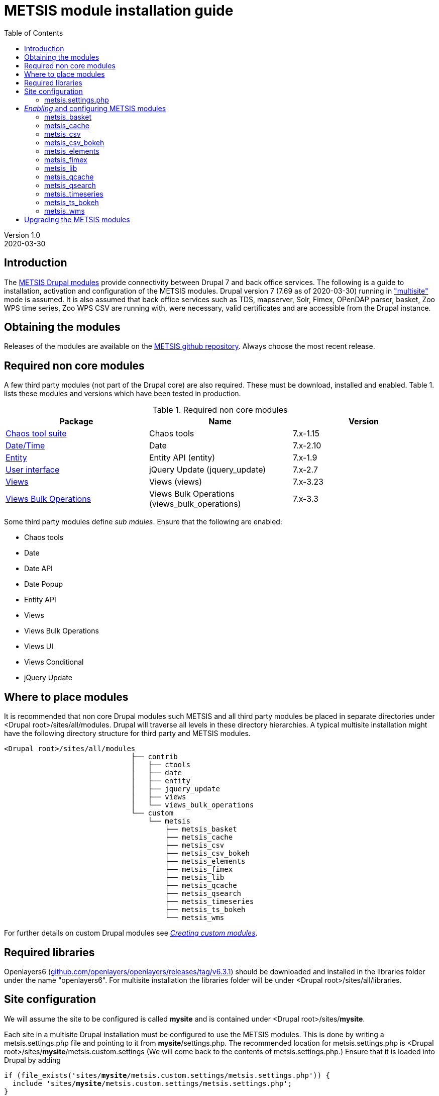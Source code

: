 // to render HTML version of this document:
// asciidoc -b html5 -a icons -a toc2 -a theme=flask README.asciidoc

= METSIS module installation guide
//===== Preamble =====
:imagesdir: ./images
:iconsdir: ./icons
//:stylesdir: ./styles
//:scriptsdir: ./js
:toc:

:hardbreaks:
:hide-uri-scheme:

ifdef::env-github[]
:tip-caption: :bulb:
:note-caption: :information_source:
:important-caption: :heavy_exclamation_mark:
:caution-caption: :fire:
:warning-caption: :warning:
endif::[]

:Date:      2020-03-30
:Revision:  1.0
:DrupalVersion: 7.69

Version {revision}
{Date}

//===== Body =====

== Introduction


The link:https://github.com/metno/metsis-drupal[METSIS Drupal modules] provide connectivity between Drupal 7 and back office services. The following is a guide to installation, activation and configuration of the METSIS modules. Drupal version 7 ({DrupalVersion} as of {Date}) running in link:https://www.drupal.org/docs/7/multisite/multi-site-sharing-the-same-code-base["multisite"] mode is assumed. It is also assumed that back office services such as TDS, mapserver, Solr, Fimex, OPenDAP parser, basket, Zoo WPS time series, Zoo WPS CSV are running with, were necessary, valid certificates and are accessible from the Drupal instance.

== Obtaining the modules

Releases of the modules are available on the link:https://github.com/metno/metsis-drupal/releases[METSIS github repository]. Always choose the most recent release.

== Required non core modules
A few third party modules (not part of the Drupal core) are also required. These must be download, installed and enabled. Table 1. lists these modules and versions which have been tested in production.

.Required non core modules
[[table_required_non_core_modules]]
[options="header"]
|=======================
|Package | Name | Version
|link:https://www.drupal.org/project/ctools[Chaos tool suite]      | Chaos tools                   | 7.x-1.15
|link:https://www.drupal.org/project/date[Date/Time]               | Date                          | 7.x-2.10
|link:https://www.drupal.org/project/entity[Entity]                | Entity API (entity)           | 7.x-1.9
|link:https://www.drupal.org/project/jquery_update[User interface] | jQuery Update (jquery_update) | 7.x-2.7
|link:https://www.drupal.org/project/views[Views]                  | Views (views)                 | 7.x-3.23
|link:https://www.drupal.org/project/views_bulk_operations/releases/7.x-3.3[Views Bulk Operations] | Views Bulk Operations (views_bulk_operations) | 7.x-3.3
|=======================

Some third party modules define _sub mdules_. Ensure that the following are enabled:

* Chaos tools
* Date
* Date API
* Date Popup
* Entity API
* Views
* Views Bulk Operations
* Views UI
* Views Conditional
* jQuery Update


== Where to place modules

It is recommended that non core Drupal modules such METSIS and all third party modules be placed in separate directories under <Drupal root>/sites/all/modules. Drupal will traverse all levels in these directory hierarchies. A typical multisite installation might have the following directory structure for third party and METSIS modules.

[literal]
<Drupal root>/sites/all/modules
                              ├── contrib
                              │   ├── ctools
                              │   ├── date
                              │   ├── entity
                              │   ├── jquery_update
                              │   ├── views
                              │   └── views_bulk_operations
                              └── custom
                                  └── metsis
                                      ├── metsis_basket
                                      ├── metsis_cache
                                      ├── metsis_csv
                                      ├── metsis_csv_bokeh
                                      ├── metsis_elements
                                      ├── metsis_fimex
                                      ├── metsis_lib
                                      ├── metsis_qcache
                                      ├── metsis_qsearch
                                      ├── metsis_timeseries
                                      ├── metsis_ts_bokeh
                                      └── metsis_wms


For further details on custom Drupal modules see link:https://www.drupal.org/docs/7/creating-custom-modules[__Creating custom modules__].

== Required libraries

Openlayers6 (https://github.com/openlayers/openlayers/releases/tag/v6.3.1) should be downloaded and installed in the libraries folder under the name "openlayers6". For multisite installation the libraries folder will be under <Drupal root>/sites/all/libraries. 

== Site configuration

We will assume the site to be configured is called [maroon]*mysite* and is contained under <Drupal root>/sites/[maroon]*mysite*.

Each site in a multisite Drupal installation must be configured to use the METSIS modules. This is done by writing a +metsis.settings.php+ file and pointing to it from [maroon]*mysite*/settings.php. The recommended location for +metsis.settings.php+ is <Drupal root>/sites/[maroon]*mysite*/metsis.custom.settings (We will come back to the contents of +metsis.settings.php+.) Ensure that it is loaded into Drupal by adding

[subs="quotes"]
[listing]
if (file_exists('sites/[maroon]*mysite*/metsis.custom.settings/metsis.settings.php')) {
  include 'sites/[maroon]*mysite*/metsis.custom.settings/metsis.settings.php';
}

at the end of <Drupal root>/sites/[maroon]*mysite*/settings.php

=== +metsis.settings.php+

The +metsis.settings.php+ file contains configuration settings for the METSIS modules. It is written in PHP, defines new variables used by Drupal as well as access or modify global variables created by Drupal. It is recommended that you use the sample link:metsis.settings.php[metsis.settings.php] file as a starting point for your site's configuration. Most of the settings should be reasonable values for production sites. You will need to make a few changes to ensure that your local services/resource are specified correctly. A few of the variables are not to be touched (read the comments carefully) and are deprecated or to be moved out the configuration file in future releases. It is safe ignore variables where you are admonished to do so.

This file is based on the configuration files for two production sites (link:https://satellittdata.no/[satellittdata.no] and link:https://sios-svalbard.org/[Svalbard Integrated Arctic Earch System]) at link:https://met.no[The Norwegian Meteorological Institute].

CAUTION: This file usually contains information, such as IP addresses, about back office systems. Care must taken when sharing its contents.

== _Enabling_ and configuring METSIS modules
Once you have a +metsis.settings.php+ in place, you can _enable_ (Drupal nomenclature) the METSIS modules from the Drupal admin browser interface or by using the Drupal shell, drush. This guide only refers to the admin browser interface.

Installing/enabling METSIS modules in Drupal is done like any other third party module:

. copy the module files into the appropriate directory
. login to the Drupal site as administrator
. go to the "Modules" page
. scroll down to the METSIS section
. tick all the checkboxes in the "ENABLED" column

image:modules-admin-overlay.png[
"modules admin overlay",width=87%,
link="./images/modules-admin-overlay.png"]

=== metsis_basket
The basket module performs the following tasks (using the back office basket service):

* allows each user to mark data sets as "placed in basket"

* perform actions on one or several files. Actions examples are:
- download
- delete
- transform
- visualize

* relay transformation request to the WPS transformation service (fimex)


Once you have installed and enabled metsis_basket you will need to create and configure
a view block and configure the block. The following shows how this is done. The screenshots are from test sites.

. login in as the administrator
. Structure → Views → Add new view

image:000.jpg[
"login -> structure",width=87%,
link="./images/000.jpg"]

[start=3]
. type in View name (test basket view)
. set Show to “METSIS Basket”
. deselect “Create a page”
. select “Create a block”
. set Display format to “Table”
. “Continue & edit”

image:75002.jpg[
"Continue & edit",width=87%,
link="./images/75002.jpg"]

[start=9]
. FIELDS → Add

image:75004.jpg[
"FIELDS → Add",width=87%,
link="./images/75004.jpg"]

[start=10]
. type “metsis” in search filter

image:75006.jpg[
"metsis search filter",width=87%,
link="./images/75006.jpg"]

[start=11]
. select
 .. Bulk operations: METSIS Basket
 .. METSIS Basket: Basket timestamp
 .. METSIS Basket: IID
 .. METSIS Basket: Metadata identifier
 .. METSIS Basket: UID
. Apply (all displays)

image:75008.jpg[
"Apply (all displays)",width=87%,
link="./images/75008.jpg"]

image:75010.jpg[
"Apply (all displays)",width=87%,
link="./images/75010.jpg"]

[start=13]
. configure each bulk operation as in screenshots followed by Apply (all displays)
. Apply (all displays)

image:75012.jpg[
"Apply (all displays)",width=87%,
link="./images/75012.jpg"]

image:75014.jpg[
"select bulk operations as shown in screenshot",width=87%,
link="./images/75014.jpg"]

image:75016.jpg[
"configure the basket UID",width=87%,
link="./images/75016.jpg"]

[start=15]
. configure basket timestamp

image:75018.jpg[
"configure the basket UID",width=87%,
link="./images/75018.jpg"]

[start=16]
. configure the basket UID field as in screenshot

image:75020.jpg[
"configure the basket UID",width=87%,
link="./images/75020.jpg"]

[start=17]
. configure the basket metadata identifier
. Apply (all displays)

image:75022.jpg[
"configure the basket UID",width=87%,
link="./images/75022.jpg"]

[start=18]
. configure the sort criteria
. select METSIS Basket: Basket timestamp Apply (all displays)
. Sort descending Apply (all displays)
. Under “BLOCK SETTINGS” → PAGER → Display a specified number of items→ Display all
items
. Apply (all displays)

image:026.jpg[
"026.jpg",width=87%,
link="./images/026.jpg"]

image:028.jpg[
"028.jpg",width=87%,
link="./images/028.jpg"]

image:030.jpg[
"030.jpg",width=87%,
link="./images/030.jpg"]

image:75032.jpg[
"75032.jpg",width=87%,
link="./images/75032.jpg"]

[start=23]
. Advanced → CONTEXTUAL FILTERS → Add

image:036.jpg[
"036.jpg",width=87%,
link="./images/036.jpg"]

[start=24]
. select METSIS Basket: UID
. Apply (all displays)

image:038.jpg[
"038.jpg",width=87%,
link="./images/038.jpg"]

[start=26]
. Provide default value
. Type “User ID from logged in user”
. Apply (all displays)

image:040.jpg[
"040.jpg",width=87%,
link="./images/040.jpg"]

[start=29]
. Save the view

image:042.jpg[
"042.jpg",width=87%,
link="./images/042.jpg"]

image:044.jpg[
"044.jpg",width=87%,
link="./images/044.jpg"]

The view is saved and a block is created. Use it like any other block.

[start=30]
. Structure → Blocks and look for your newly created view, “View: test basket view”
. choose “Content”
. “Save blocks”

image:046.jpg[
"046.jpg",width=87%,
link="./images/046.jpg"]


This will place the block in the content region of every page on your site.

[start=33]
. To limit which pages it appears on do as with other blocks and edit the block and set
“Only the listed pages”

image:050.jpg[
"050.jpg",width=87%,
link="./images/050.jpg"]

The basket should now show only in the content area of the "basket" page and resemble the figure below.

image:052.jpg[
"052.jpg",width=87%,
link="./images/052.jpg"]

=== metsis_cache
The cache module is used internally for caching of some session information. It needs no configuration. It only needs to be placed in the metsis modules directory and enabled.

NOTE: This module will be removed from future releases. No action on the part of the site administrator will be required when upgrading to the next release of METSIS.

=== metsis_csv
The CSV module provides time series data downloads as ASCII comma-separated values (CSV).

Follow these steps to enable, configure and display the ASCII download page

. Enable the module if you've not already done so (see above)
. Create a Drupal basic page and either note its Drupal node or give it a URL alias
. In the "Blocks" admin page look for _metsis_elements config form_ and place it in the content region of your page
. save your changes
. Configure the block and limit its visibility to the page you created, using the node number or the alias for the page

The image below shows an example of the ASCII download form (CSV).

image:csv-download-00.png[
"CSV variable tabulation",width=87%,
link="./images/csv-download-00.png"]

=== metsis_csv_bokeh
The CSV Bokeh module provides time series data downloads as ASCII comma-separated values (CSV) and netCDF (nc).

Follow these steps to enable, configure and display the download page

. Enable the module if you've not already done so (see above)
. Create a Drupal basic page and either note its Drupal node or give it a URL alias (e.g. "bdownload")
. In the "Blocks" admin page look for _METSIS CSV Bokeh download form_  and place it in the content region of your page
. save your changes
. Configure the block and limit its visibility to the page you created, using the node number or the alias for the page

The image below shows an example of the download form.

image:csv-bokeh-00.png[
"CSV variable tabulation",width=87%,
link="./images/csv-bokeh-00.png"]

=== metsis_elements
The elements module provides tabulation of level 2 data.

Follow these steps to enable, configure and display the level 2 data search results tabulation.

. Enable the module if you've not already done so (see above)
. Create a Drupal basic page and either note its Drupal node or give it a URL alias
. In the "Blocks" admin page look for _metsis_csv config form_ and place it in the content region of your page
. save your changes
. Configure the block and limit its visibility to the page you created, using the node number or the alias for the page

Image below shows an example of level 2 data listing.

image:level2-data-00.png[
"Level 2 tabulation",width=87%,
link="./images/level2-data-00.png"]

=== metsis_fimex
The fimex module provides connectivity between Drupal and the WPS transformation
services in the back office such as OPeNDAP parser, basket, TDS and pyWPS.

Once this module is enabled transformation service is made available at the
site _transformation_endpoint_ .

The images below show examples of the top and bottom of the transformation form.

image:fimex-00.png[
"transformation form",width=87%,
link="./images/fimex-00.png"]

image:fimex-01.png[
"transformation form",width=87%,
link="./images/fimex-01.png"]


=== metsis_lib
The lib module provides functions used by the other METSIS modules. It requires no configuration. Place it in the metsis modules directory and enable it.

=== metsis_qcache
The qcache module is used internally for caching of some session information. It needs no configuration. Place it in the metsis modules directory and enable it.

This module also provides functionality for sharing of searches. Each search is associated with a unique URL that can be shared. The image below shows an example of such a URL displayed by clicking on the "SearchID" button.

image:qcache-00.png[
"qcache SearchID",width=87%,
link="./images/qcache-00.png"]

=== metsis_qsearch
The qsearch module provides a search form for data discovery and presents the search results in tabular form.

Follow these steps to enable, configure and display the search form.

. Enable the module if you've not already done so (see above)
. Create a Drupal basic page and either note its Drupal node or give it a URL alias
. In the "Blocks" admin page look for _metsis_qsearch_ and place it in the content region of your page
. save your changes
. Configure the block and limit its visibility to the page you created, using the node number or the alias for the page

The image below shows an example of the search form for data discovery (link:https://sios-svalbard.org/metadata_search[SIOS])

image:sios-data-qsearch.png[
"qsearch results form",width=87%,
link="./images/sios-data-qsearch.png"]


The images below show top and bottom portions of example searches (link:https://sios-svalbard.org/metadata_search[SIOS] and link:https://satellittdata.no/en/metadata_search[satellittdata.no] respectively).


image:sios-data-qsearch-results-00.png[
"qsearch results form",width=87%,
link="./images/sios-data-qsearch-results-00.png"]

image:sios-data-qsearch-results-01.png[
"qsearch results form",width=87%,
link="./images/sios-data-qsearch-results-01.png"]

image:qsearch-00.png[
"qsearch results form",width=87%,
link="./images/qsearch-00.png"]

image:qsearch-01.png[
"qsearch results form",width=87%,
link="./images/qsearch-01.png"]

=== metsis_timeseries

The timeseries module provides a form for configuring and creating time series plots using the back office Zoo WPS time series service. It assumes that time series data have the NetCDF Climate and Forecast (CF) link:http://cfconventions.org/cf-conventions/cf-conventions.html#_features_and_feature_types[featureType] set to "timeSeries" and that this is indexed in Solr. This module also provides the option of resampling the data by choosing every Nth data point.

Follow these steps to enable, configure and display the time series plot configuration page

. Enable the module if you've not already done so (see above)
. Create a Drupal basic page and either note its Drupal node or give it a URL alias (e.g. "ts")
. In the "Blocks" admin page look for _metsis_timeseries config form_ and place it in the content region of your page
. save your changes
. Configure the block and limit its visibility to the page you created, using the node number or the alias (e.g. "ts") for the page

Image below shows an example of a time series plot form and a sample plot.

image:time-series-00.png[
"Time series form",width=87%,
link="./images/time-series-00.png"]

=== metsis_ts_bokeh

The ts bokeh module provides configuration and display for time series and profile plots produced with the link:https://ncapi.adc-ncplot.met.no[Bokeh plotting and download service].  It assumes that time series data have the NetCDF Climate and Forecast (CF) link:http://cfconventions.org/cf-conventions/cf-conventions.html#_features_and_feature_types[featureType] set to "timeSeries" or "profile" and that this is indexed in Solr.

Follow these steps to enable, configure and display the time series plot configuration page

. Enable the module if you've not already done so (see above)
. Create a Drupal basic page and either note its Drupal node or give it a URL alias (e.g. "bplot")
. In the "Blocks" admin page look for _METSIS time series Bokeh plot form_ and place it in the content region of your page
. save your changes
. Configure the block and limit its visibility to the page you created, using the node number or the alias (e.g. "bplot") for the page

Image below shows an example of a time series plot form and a sample plot.

image:time-series-bokeh-00.png[
"Time series form",width=87%,
link="./images/time-series-bokeh-00.png"]


=== metsis_wms

The wms modules uses a bundled OpenLayers client to display data layers on a
base map layer. Install and enable the module. No other configuration is necessary.

Image below shows an example of a map with data layers.

image:wms-00.png[
"wms OL3 client",width=87%,
link="./images/wms-00.png"]

== Upgrading the METSIS modules

CAUTION: All cached data, including basket contents will be deleted during this
procedure.

. deactivate the METSIS modules in the Drupal admin interface (list tab)
. uninstall the METSIS modules in the Drupal admin interface (uninstall tab)
. delete the metsis module directories under <Drupal root>/sites/all/modules/custom/metsis
. copy the metsis module directories from the latest release into <Drupal root>/sites/all/modules/custom/
. activate the METSIS modules in the Drupal admin interface (list tab)
. repeat the basket view creation/configuration steps
. repeat the blocks configuration steps

